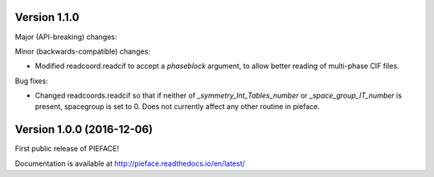 
==========================
Version 1.1.0
==========================

Major (API-breaking) changes:




Minor (backwards-compatible) changes:

- Modified readcoord.readcif to accept a `phaseblock` argument, to allow better reading of multi-phase CIF files.

Bug fixes:

- Changed readcoords.readcif so that if neither of `_symmetry_Int_Tables_number` or `_space_group_IT_number` is present, spacegroup 
  is set to 0. Does not currently affect any other routine in pieface.

==========================
Version 1.0.0 (2016-12-06)
==========================

First public release of PIEFACE!

Documentation is available at http://pieface.readthedocs.io/en/latest/